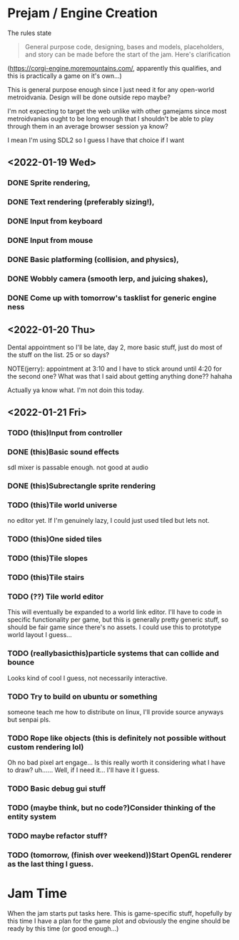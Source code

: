 * Prejam / Engine Creation
  The rules state
  #+begin_quote
  General purpose code, designing, bases and models,
  placeholders, and story can be made before the start of the
  jam. Here's clarification
  #+end_quote
  (https://corgi-engine.moremountains.com/, apparently this qualifies, and this is practically a game on it's own...)

  This is general purpose enough since I just need it for any open-world metroidvania. Design
  will be done outside repo maybe?

  I'm not expecting to target the web unlike with other gamejams since most metroidvanias ought to
  be long enough that I shouldn't be able to play through them in an average browser session ya know?

  I mean I'm using SDL2 so I guess I have that choice if I want
  
** <2022-01-19 Wed>
*** DONE Sprite rendering,
    :LOGBOOK:
    CLOCK: [2022-01-19 Wed 15:05]--[2022-01-19 Wed 15:26] =>  0:21
    :END:
*** DONE Text rendering (preferably sizing!),
    :LOGBOOK:
    CLOCK: [2022-01-19 Wed 15:31]--[2022-01-19 Wed 15:55] =>  0:24
    :END:
*** DONE Input from keyboard
    :LOGBOOK:
    CLOCK: [2022-01-19 Wed 16:40]--[2022-01-19 Wed 16:53] =>  0:13
    :END:
*** DONE Input from mouse
*** DONE Basic platforming (collision, and physics),
    :LOGBOOK:
    CLOCK: [2022-01-19 Wed 17:25]--[2022-01-19 Wed 18:25] =>  1:00
    :END:
*** DONE Wobbly camera (smooth lerp, and juicing shakes),
*** DONE Come up with tomorrow's tasklist for generic engine ness
** <2022-01-20 Thu>
   Dental appointment so I'll be late, day 2, more basic stuff, just do
   most of the stuff on the list. 25 or so days?

   NOTE(jerry): appointment at 3:10 and I have to stick around until 4:20 for the
   second one? What was that I said about getting anything done?? hahaha

   Actually ya know what. I'm not doin this today.
** <2022-01-21 Fri>
*** TODO (this)Input from controller
*** DONE (this)Basic sound effects
    :LOGBOOK:
    CLOCK: [2022-01-21 Fri 17:05]--[2022-01-21 Fri 17:33] =>  0:28
    :END:
    sdl mixer is passable enough. not good at audio
*** DONE (this)Subrectangle sprite rendering
    :LOGBOOK:
    CLOCK: [2022-01-21 Fri 17:37]--[2022-01-21 Fri 17:41] =>  0:04
    :END:
*** TODO (this)Tile world universe
    no editor yet.
    If I'm genuinely lazy, I could just used tiled but lets not.
*** TODO (this)One sided tiles
*** TODO (this)Tile slopes
*** TODO (this)Tile stairs
*** TODO (??) Tile world editor
    This will eventually be expanded to a world link editor.
    I'll have to code in specific functionality per game, but this is generally
    pretty generic stuff, so should be fair game since there's no assets. I could use
    this to prototype world layout I guess...
*** TODO (reallybasicthis)particle systems that can collide and bounce
    Looks kind of cool I guess, not necessarily interactive.
*** TODO Try to build on ubuntu or something
    someone teach me how to distribute on linux, I'll provide source anyways but
    senpai pls.
*** TODO Rope like objects (this is definitely not possible without custom rendering lol)
    Oh no bad pixel art engage... Is this really worth it considering what I have to draw?
    uh...... Well, if I need it... I'll have it I guess.
*** TODO Basic debug gui stuff
*** TODO (maybe think, but no code?)Consider thinking of the entity system
*** TODO maybe refactor stuff?
*** TODO (tomorrow, (finish over weekend))Start OpenGL renderer as the last thing I guess.

* Jam Time
  When the jam starts put tasks here. This is game-specific stuff,
  hopefully by this time I have a plan for the game plot and obviously
  the engine should be ready by this time (or good enough...)

